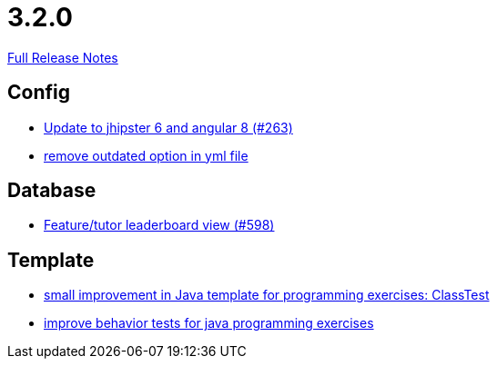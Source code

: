 // SPDX-FileCopyrightText: 2023 Artemis Changelog Contributors
//
// SPDX-License-Identifier: CC-BY-SA-4.0

= 3.2.0

link:https://github.com/ls1intum/Artemis/releases/tag/3.2.0[Full Release Notes]

== Config

* link:https://www.github.com/ls1intum/Artemis/commit/510754c413eb8a5da77d98cc81ebc43e6bfa99e6/[Update to jhipster 6 and angular 8 (#263)]
* link:https://www.github.com/ls1intum/Artemis/commit/097e25fb18f1e49b5f1202b46a0c0489c2870672/[remove outdated option in yml file]


== Database

* link:https://www.github.com/ls1intum/Artemis/commit/1d2d633fdcff41940c5807165c3651885e003480/[Feature/tutor leaderboard view (#598)]


== Template

* link:https://www.github.com/ls1intum/Artemis/commit/f04e431f5cde76eedccef400677fc78d0d7134e4/[small improvement in Java template for programming exercises: ClassTest]
* link:https://www.github.com/ls1intum/Artemis/commit/51fcce7453ba51686dfcd1a816a872dcc5cbbfba/[improve behavior tests for java programming exercises]

